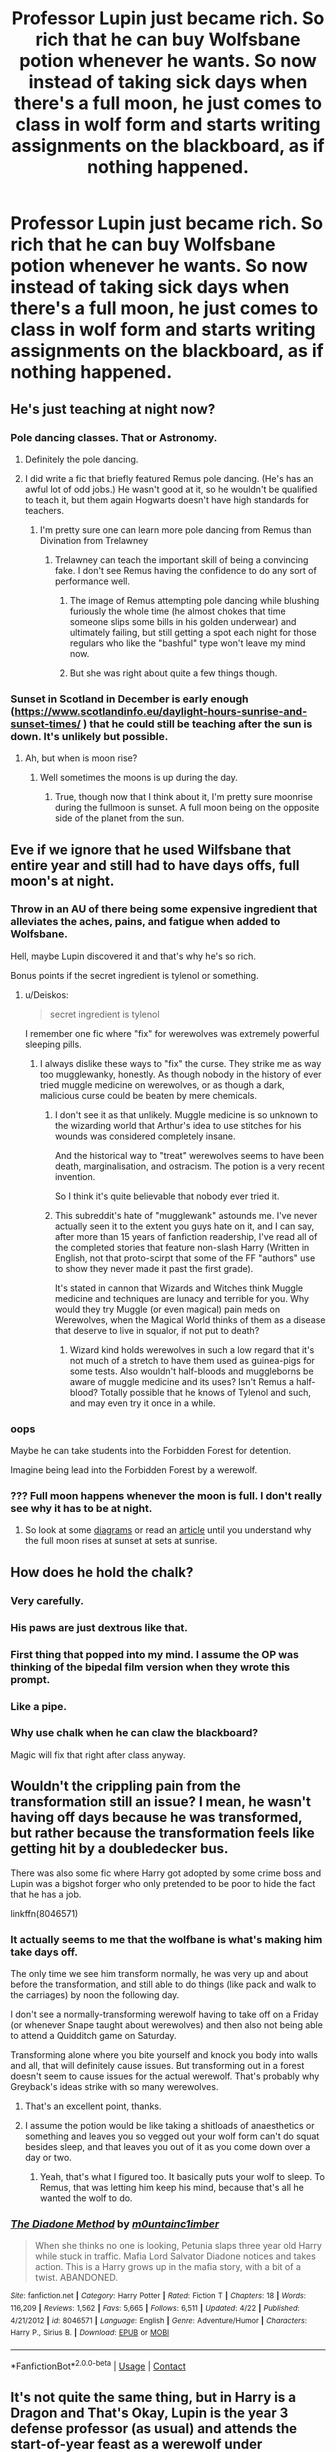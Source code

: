 #+TITLE: Professor Lupin just became rich. So rich that he can buy Wolfsbane potion whenever he wants. So now instead of taking sick days when there's a full moon, he just comes to class in wolf form and starts writing assignments on the blackboard, as if nothing happened.

* Professor Lupin just became rich. So rich that he can buy Wolfsbane potion whenever he wants. So now instead of taking sick days when there's a full moon, he just comes to class in wolf form and starts writing assignments on the blackboard, as if nothing happened.
:PROPERTIES:
:Author: copenhagen_bram
:Score: 128
:DateUnix: 1598581976.0
:DateShort: 2020-Aug-28
:FlairText: Prompt
:END:

** He's just teaching at night now?
:PROPERTIES:
:Author: Character_Drive
:Score: 61
:DateUnix: 1598582882.0
:DateShort: 2020-Aug-28
:END:

*** Pole dancing classes. That or Astronomy.
:PROPERTIES:
:Author: Jon_Riptide
:Score: 66
:DateUnix: 1598583196.0
:DateShort: 2020-Aug-28
:END:

**** Definitely the pole dancing.
:PROPERTIES:
:Author: xaviernoodlebrain
:Score: 18
:DateUnix: 1598615595.0
:DateShort: 2020-Aug-28
:END:


**** I did write a fic that briefly featured Remus pole dancing. (He's has an awful lot of odd jobs.) He wasn't good at it, so he wouldn't be qualified to teach it, but them again Hogwarts doesn't have high standards for teachers.
:PROPERTIES:
:Author: MTheLoud
:Score: 9
:DateUnix: 1598632664.0
:DateShort: 2020-Aug-28
:END:

***** I'm pretty sure one can learn more pole dancing from Remus than Divination from Trelawney
:PROPERTIES:
:Author: Jon_Riptide
:Score: 14
:DateUnix: 1598632785.0
:DateShort: 2020-Aug-28
:END:

****** Trelawney can teach the important skill of being a convincing fake. I don't see Remus having the confidence to do any sort of performance well.
:PROPERTIES:
:Author: MTheLoud
:Score: 8
:DateUnix: 1598633130.0
:DateShort: 2020-Aug-28
:END:

******* The image of Remus attempting pole dancing while blushing furiously the whole time (he almost chokes that time someone slips some bills in his golden underwear) and ultimately failing, but still getting a spot each night for those regulars who like the "bashful" type won't leave my mind now.
:PROPERTIES:
:Author: lemon_dropzz
:Score: 5
:DateUnix: 1599198644.0
:DateShort: 2020-Sep-04
:END:


******* But she was right about quite a few things though.
:PROPERTIES:
:Author: Shadow49693
:Score: 2
:DateUnix: 1598634050.0
:DateShort: 2020-Aug-28
:END:


*** Sunset in Scotland in December is early enough ([[https://www.scotlandinfo.eu/daylight-hours-sunrise-and-sunset-times/]] ) that he could still be teaching after the sun is down. It's unlikely but possible.
:PROPERTIES:
:Author: FritoKAL
:Score: 24
:DateUnix: 1598593727.0
:DateShort: 2020-Aug-28
:END:

**** Ah, but when is moon rise?
:PROPERTIES:
:Author: OrienRex
:Score: 2
:DateUnix: 1598627597.0
:DateShort: 2020-Aug-28
:END:

***** Well sometimes the moons is up during the day.
:PROPERTIES:
:Author: NerdLife314
:Score: 6
:DateUnix: 1598630336.0
:DateShort: 2020-Aug-28
:END:

****** True, though now that I think about it, I'm pretty sure moonrise during the fullmoon is sunset. A full moon being on the opposite side of the planet from the sun.
:PROPERTIES:
:Author: OrienRex
:Score: 9
:DateUnix: 1598630491.0
:DateShort: 2020-Aug-28
:END:


** Eve if we ignore that he used Wilfsbane that entire year and still had to have days offs, full moon's at night.
:PROPERTIES:
:Author: geek_of_nature
:Score: 42
:DateUnix: 1598585609.0
:DateShort: 2020-Aug-28
:END:

*** Throw in an AU of there being some expensive ingredient that alleviates the aches, pains, and fatigue when added to Wolfsbane.

Hell, maybe Lupin discovered it and that's why he's so rich.

Bonus points if the secret ingredient is tylenol or something.
:PROPERTIES:
:Author: ABZB
:Score: 37
:DateUnix: 1598588366.0
:DateShort: 2020-Aug-28
:END:

**** u/Deiskos:
#+begin_quote
  secret ingredient is tylenol
#+end_quote

I remember one fic where "fix" for werewolves was extremely powerful sleeping pills.
:PROPERTIES:
:Author: Deiskos
:Score: 26
:DateUnix: 1598593500.0
:DateShort: 2020-Aug-28
:END:

***** I always dislike these ways to "fix" the curse. They strike me as way too mugglewanky, honestly. As though nobody in the history of ever tried muggle medicine on werewolves, or as though a dark, malicious curse could be beaten by mere chemicals.
:PROPERTIES:
:Author: Uncommonality
:Score: 11
:DateUnix: 1598602446.0
:DateShort: 2020-Aug-28
:END:

****** I don't see it as that unlikely. Muggle medicine is so unknown to the wizarding world that Arthur's idea to use stitches for his wounds was considered completely insane.

And the historical way to "treat" werewolves seems to have been death, marginalisation, and ostracism. The potion is a very recent invention.

So I think it's quite believable that nobody ever tried it.
:PROPERTIES:
:Author: Minas_Nolme
:Score: 30
:DateUnix: 1598606058.0
:DateShort: 2020-Aug-28
:END:


****** This subreddit's hate of "mugglewank" astounds me. I've never actually seen it to the extent you guys hate on it, and I can say, after more than 15 years of fanfiction readership, I've read all of the completed stories that feature non-slash Harry (Written in English, not that proto-scirpt that some of the FF "authors" use to show they never made it past the first grade).

It's stated in cannon that Wizards and Witches think Muggle medicine and techniques are lunacy and terrible for you. Why would they try Muggle (or even magical) pain meds on Werewolves, when the Magical World thinks of them as a disease that deserve to live in squalor, if not put to death?
:PROPERTIES:
:Author: themegaweirdthrow
:Score: 22
:DateUnix: 1598610712.0
:DateShort: 2020-Aug-28
:END:

******* Wizard kind holds werewolves in such a low regard that it's not much of a stretch to have them used as guinea-pigs for some tests. Also wouldn't half-bloods and muggleborns be aware of muggle medicine and its uses? Isn't Remus a half-blood? Totally possible that he knows of Tylenol and such, and may even try it once in a while.
:PROPERTIES:
:Author: lemon_dropzz
:Score: 1
:DateUnix: 1599198913.0
:DateShort: 2020-Sep-04
:END:


*** oops

Maybe he can take students into the Forbidden Forest for detention.

Imagine being lead into the Forbidden Forest by a werewolf.
:PROPERTIES:
:Author: copenhagen_bram
:Score: 7
:DateUnix: 1598626581.0
:DateShort: 2020-Aug-28
:END:


*** ??? Full moon happens whenever the moon is full. I don't really see why it has to be at night.
:PROPERTIES:
:Author: CorruptedFlame
:Score: 1
:DateUnix: 1598661136.0
:DateShort: 2020-Aug-29
:END:

**** So look at some [[http://hosting.astro.cornell.edu/academics/courses/astro201/moon_phase_pict.htm][diagrams]] or read an [[https://earthsky.org/moon-phases/full-moon][article]] until you understand why the full moon rises at sunset at sets at sunrise.
:PROPERTIES:
:Author: MTheLoud
:Score: 1
:DateUnix: 1599221328.0
:DateShort: 2020-Sep-04
:END:


** How does he hold the chalk?
:PROPERTIES:
:Author: MTheLoud
:Score: 24
:DateUnix: 1598587926.0
:DateShort: 2020-Aug-28
:END:

*** Very carefully.
:PROPERTIES:
:Author: Alion1080
:Score: 32
:DateUnix: 1598588265.0
:DateShort: 2020-Aug-28
:END:


*** His paws are just dextrous like that.
:PROPERTIES:
:Author: copenhagen_bram
:Score: 12
:DateUnix: 1598626786.0
:DateShort: 2020-Aug-28
:END:


*** First thing that popped into my mind. I assume the OP was thinking of the bipedal film version when they wrote this prompt.
:PROPERTIES:
:Author: Vivec_lore
:Score: 17
:DateUnix: 1598590050.0
:DateShort: 2020-Aug-28
:END:


*** Like a pipe.
:PROPERTIES:
:Author: Juliett_Alpha
:Score: 4
:DateUnix: 1598631845.0
:DateShort: 2020-Aug-28
:END:


*** Why use chalk when he can claw the blackboard?

Magic will fix that right after class anyway.
:PROPERTIES:
:Author: gailee8383
:Score: 2
:DateUnix: 1599399553.0
:DateShort: 2020-Sep-06
:END:


** Wouldn't the crippling pain from the transformation still an issue? I mean, he wasn't having off days because he was transformed, but rather because the transformation feels like getting hit by a doubledecker bus.

There was also some fic where Harry got adopted by some crime boss and Lupin was a bigshot forger who only pretended to be poor to hide the fact that he has a job.

linkffn(8046571)
:PROPERTIES:
:Author: jazzmester
:Score: 14
:DateUnix: 1598595493.0
:DateShort: 2020-Aug-28
:END:

*** It actually seems to me that the wolfbane is what's making him take days off.

The only time we see him transform normally, he was very up and about before the transformation, and still able to do things (like pack and walk to the carriages) by noon the following day.

I don't see a normally-transforming werewolf having to take off on a Friday (or whenever Snape taught about werewolves) and then also not being able to attend a Quidditch game on Saturday.

Transforming alone where you bite yourself and knock you body into walls and all, that will definitely cause issues. But transforming out in a forest doesn't seem to cause issues for the actual werewolf. That's probably why Greyback's ideas strike with so many werewolves.
:PROPERTIES:
:Author: Character_Drive
:Score: 14
:DateUnix: 1598619394.0
:DateShort: 2020-Aug-28
:END:

**** That's an excellent point, thanks.
:PROPERTIES:
:Author: jazzmester
:Score: 1
:DateUnix: 1598620820.0
:DateShort: 2020-Aug-28
:END:


**** I assume the potion would be like taking a shitloads of anaesthetics or something and leaves you so vegged out your wolf form can't do squat besides sleep, and that leaves you out of it as you come down over a day or two.
:PROPERTIES:
:Author: Juliett_Alpha
:Score: 1
:DateUnix: 1598632004.0
:DateShort: 2020-Aug-28
:END:

***** Yeah, that's what I figured too. It basically puts your wolf to sleep. To Remus, that was letting him keep his mind, because that's all he wanted the wolf to do.
:PROPERTIES:
:Author: Character_Drive
:Score: 3
:DateUnix: 1598633967.0
:DateShort: 2020-Aug-28
:END:


*** [[https://www.fanfiction.net/s/8046571/1/][*/The Diadone Method/*]] by [[https://www.fanfiction.net/u/2696244/m0untainc1imber][/m0untainc1imber/]]

#+begin_quote
  When she thinks no one is looking, Petunia slaps three year old Harry while stuck in traffic. Mafia Lord Salvator Diadone notices and takes action. This is a Harry grows up in the mafia story, with a bit of a twist. ABANDONED.
#+end_quote

^{/Site/:} ^{fanfiction.net} ^{*|*} ^{/Category/:} ^{Harry} ^{Potter} ^{*|*} ^{/Rated/:} ^{Fiction} ^{T} ^{*|*} ^{/Chapters/:} ^{18} ^{*|*} ^{/Words/:} ^{116,209} ^{*|*} ^{/Reviews/:} ^{1,562} ^{*|*} ^{/Favs/:} ^{5,665} ^{*|*} ^{/Follows/:} ^{6,511} ^{*|*} ^{/Updated/:} ^{4/22} ^{*|*} ^{/Published/:} ^{4/21/2012} ^{*|*} ^{/id/:} ^{8046571} ^{*|*} ^{/Language/:} ^{English} ^{*|*} ^{/Genre/:} ^{Adventure/Humor} ^{*|*} ^{/Characters/:} ^{Harry} ^{P.,} ^{Sirius} ^{B.} ^{*|*} ^{/Download/:} ^{[[http://www.ff2ebook.com/old/ffn-bot/index.php?id=8046571&source=ff&filetype=epub][EPUB]]} ^{or} ^{[[http://www.ff2ebook.com/old/ffn-bot/index.php?id=8046571&source=ff&filetype=mobi][MOBI]]}

--------------

*FanfictionBot*^{2.0.0-beta} | [[https://github.com/FanfictionBot/reddit-ffn-bot/wiki/Usage][Usage]] | [[https://www.reddit.com/message/compose?to=tusing][Contact]]
:PROPERTIES:
:Author: FanfictionBot
:Score: 3
:DateUnix: 1598595511.0
:DateShort: 2020-Aug-28
:END:


** It's not quite the same thing, but in Harry is a Dragon and That's Okay, Lupin is the year 3 defense professor (as usual) and attends the start-of-year feast as a werewolf under Wolfsbane to absolutely zero fanfare.
:PROPERTIES:
:Author: ParanoidDrone
:Score: 9
:DateUnix: 1598629745.0
:DateShort: 2020-Aug-28
:END:


** Exactly how would a werewolf become rich in the wizarding world??
:PROPERTIES:
:Score: 6
:DateUnix: 1598607721.0
:DateShort: 2020-Aug-28
:END:

*** Well that's easy!

It turns out the whole alpha-stuff is true and Remus turns out to be the alpha-alpha, so all the other werewolves give him /all/ their collective money! And that, as luck would have it, is just about enough to buy a lottery ticket with the winning number!
:PROPERTIES:
:Author: jazzjazzmine
:Score: 21
:DateUnix: 1598608714.0
:DateShort: 2020-Aug-28
:END:

**** Nice twist at the end, [[/r/restofthefuckingowl][r/restofthefuckingowl]]
:PROPERTIES:
:Author: copenhagen_bram
:Score: 4
:DateUnix: 1598628882.0
:DateShort: 2020-Aug-28
:END:


*** He goes to Gringotts and kindly asks for an inheritance test.
:PROPERTIES:
:Author: TheLetterJ0
:Score: 11
:DateUnix: 1598631907.0
:DateShort: 2020-Aug-28
:END:


*** Working in drug tracking
:PROPERTIES:
:Author: Jon_Riptide
:Score: 8
:DateUnix: 1598632859.0
:DateShort: 2020-Aug-28
:END:


*** Spent a couple pounds at a corner store and got /really/ lucky with a lottery ticket, then coverts pounds to galleons when he needs it.
:PROPERTIES:
:Author: Juliett_Alpha
:Score: 6
:DateUnix: 1598632108.0
:DateShort: 2020-Aug-28
:END:


*** Maybe he won the Wizarding lottery, or the Ministry paid him to scare-torture Death Eaters as a wolf. I dunno.
:PROPERTIES:
:Author: copenhagen_bram
:Score: 4
:DateUnix: 1598625750.0
:DateShort: 2020-Aug-28
:END:


** I think [[https://www.fanfiction.net/u/686093/Rorschach-s-Blot][Rorschach's Blot]] does something similar in one of their fics only he's a detective, can't remember which one though.
:PROPERTIES:
:Author: AnubisEnsho
:Score: 1
:DateUnix: 1599003201.0
:DateShort: 2020-Sep-02
:END:
